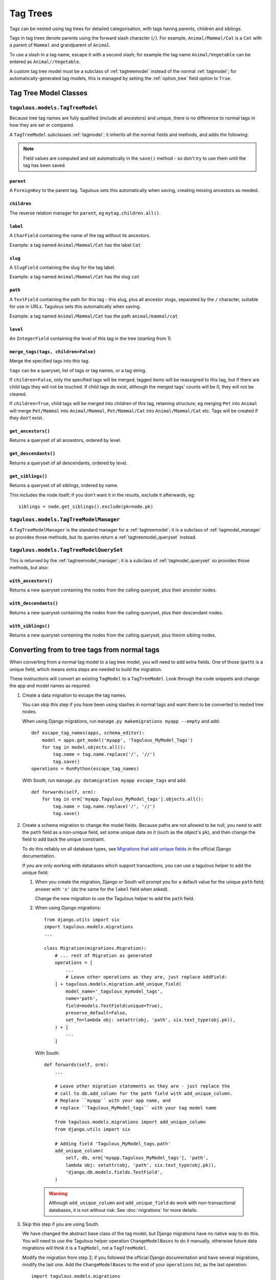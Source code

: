 =========
Tag Trees
=========

Tags can be nested using tag trees for detailed categorisation, with tags
having parents, children and siblings.

Tags in tag trees denote parents using the forward slash character (``/``). For
example, ``Animal/Mammal/Cat`` is a ``Cat`` with a parent of ``Mammal`` and
grandparent of ``Animal``.

To use a slash in a tag name, escape it with a second slash; for example the
tag name ``Animal/Vegetable`` can be entered as ``Animal//Vegetable``.

A custom tag tree model must be a subclass of :ref:`tagtreemodel` instead of
the normal :ref:`tagmodel`; for automatically-generated tag models, this is
managed by setting the :ref:`option_tree` field option to ``True``.

Tag Tree Model Classes
======================

.. _tagtreemodel:

``tagulous.models.TagTreeModel``
--------------------------------

Because tree tag names are fully qualified (include all ancestors) and unique,
there is no difference to normal tags in how they are set or compared.

A ``TagTreeModel`` subclasses :ref:`tagmodel`; it inherits all the normal
fields and methods, and adds the following:

.. note::
    Field values are computed and set automatically in the ``save()`` method -
    so don't try to use them until the tag has been saved.


``parent``
~~~~~~~~~~
A ``ForeignKey`` to the parent tag. Tagulous sets this automatically when
saving, creating missing ancestors as needed.


``children``
~~~~~~~~~~~~
The reverse relation manager for ``parent``, eg ``mytag.children.all()``.


``label``
~~~~~~~~~
A ``CharField`` containing the name of the tag without its ancestors.

Example: a tag named ``Animal/Mammal/Cat`` has the label ``Cat``


``slug``
~~~~~~~~
A ``SlugField`` containing the slug for the tag label.

Example: a tag named ``Animal/Mammal/Cat`` has the slug ``cat``


.. _model_path:

``path``
~~~~~~~~
A ``TextField`` containing the path for this tag - this slug, plus all ancestor
slugs, separated by the ``/`` character, suitable for use in URLs. Tagulous
sets this automatically when saving.

Example: a tag named ``Animal/Mammal/Cat`` has the path ``animal/mammal/cat``


``level``
~~~~~~~~~
An ``IntegerField`` containing the level of this tag in the tree (starting from
1).


.. _tagtreemodel_merge_tags:

``merge_tags(tags, children=False)``
~~~~~~~~~~~~~~~~~~~~~~~~~~~~~~~~~~~~
Merge the specified tags into this tag.

``tags`` can be a queryset, list of tags or tag names, or a tag string.

If ``children=False``, only the specified tags will be merged; tagged items
will be reassigned to this tag, but if there are child tags they will not be
touched. If child tags do exist, although the merged tags' counts will be 0,
they will not be cleared.

If ``children=True``, child tags will be merged into children of this tag,
retaining structure; eg merging ``Pet`` into ``Animal`` will merge
``Pet/Mammal`` into ``Animal/Mammal``, ``Pet/Mammal/Cat`` into
``Animal/Mammal/Cat`` etc. Tags will be created if they don't exist.


``get_ancestors()``
~~~~~~~~~~~~~~~~~~~
Returns a queryset of all ancestors, ordered by level.

``get_descendants()``
~~~~~~~~~~~~~~~~~~~~~
Returns a queryset of all descendants, ordered by level.

``get_siblings()``
~~~~~~~~~~~~~~~~~~~~~
Returns a queryset of all siblings, ordered by name.

This includes the node itself; if you don't want it in the results, exclude it
afterwards, eg::

    siblings = node.get_siblings().exclude(pk=node.pk)


.. _tagtreemodel_manager:

``tagulous.models.TagTreeModelManager``
---------------------------------------

A ``TagTreeModelManager`` is the standard manager for a :ref:`tagtreemodel`; it
is a subclass of :ref:`tagmodel_manager` so provides those methods, but its
queries return a :ref:`tagtreemodel_queryset` instead.


.. _tagtreemodel_queryset:

``tagulous.models.TagTreeModelQuerySet``
----------------------------------------

This is returned by the :ref:`tagtreemodel_manager`; it is a subclass of
:ref:`tagmodel_queryset` so provides those methods, but also:

``with_ancestors()``
~~~~~~~~~~~~~~~~~~~~

Returns a new queryset containing the nodes from the calling queryset, plus
their ancestor nodes.

``with_descendants()``
~~~~~~~~~~~~~~~~~~~~~~

Returns a new queryset containing the nodes from the calling queryset, plus
their descendant nodes.

``with_siblings()``
~~~~~~~~~~~~~~~~~~~

Returns a new queryset containing the nodes from the calling queryset, plus
theirm sibling nodes.




.. _converting_tag_trees:

Converting from to tree tags from normal tags
=============================================

When converting from a normal tag model to a tag tree model, you will need to
add extra fields. One of those (``path``) is a unique field, which means extra
steps are needed to build the migration.

These instructions will convert an existing ``TagModel`` to a ``TagTreeModel``.
Look through the code snippets and change the app and model names as
required:

1. Create a data migration to escape the tag names.

   You can skip this step if you have been using slashes in normal tags and
   want them to be converted to nested tree nodes.

   When using Django migrations, run ``manage.py makemigrations myapp --empty``
   and add::

    def escape_tag_names(apps, schema_editor):
        model = apps.get_model('myapp', 'Tagulous_MyModel_Tags')
        for tag in model.objects.all():
            tag.name = tag.name.replace('/', '//')
            tag.save()
    operations = RunPython(escape_tag_names)

   With South, run ``manage.py datamigration myapp escape_tags`` and add::

    def forwards(self, orm):
        for tag in orm['myapp.Tagulous_MyModel_tags'].objects.all():
            tag.name = tag.name.replace('/', '//')
            tag.save()

2. Create a schema migration to change the model fields. Because paths are not
   allowed to be null, you need to add the ``path`` field as a non-unique
   field, set some unique data on it (such as the object's ``pk``), and then
   change the field to add back the unique constraint.

   To do this reliably on all database types, see
   `Migrations that add unique fields <https://docs.djangoproject.com/en/1.8/howto/writing-migrations/#migrations-that-add-unique-fields>`_
   in the official Django documentation.

   If you are only working with databases which support transactions, you can
   use a tagulous helper to add the unique field:

   1. When you create the migration, Django or South will prompt you for a
      default value for the unique ``path`` field; answer with ``'x'`` (do the
      same for the ``label`` field when asked).

      Change the new migration to use the Tagulous helper to add the ``path``
      field.

   2. When using Django migrations::

        from django.utils import six
        import tagulous.models.migrations
        ...

        class Migration(migrations.Migration):
            # ... rest of Migration as generated
            operations = [
                ...
                # Leave other operations as they are, just replace AddField:
            ] + tagulous.models.migration.add_unique_field(
                model_name='_tagulous_mymodel_tags',
                name='path',
                field=models.TextField(unique=True),
                preserve_default=False,
                set_fn=lambda obj: setattr(obj, 'path', six.text_type(obj.pk)),
            ) + [
                ...
            ]

      With South::

        def forwards(self, orm):
            ...

            # Leave other migration statements as they are - just replace the
            # call to db.add_column for the path field with add_unique_column.
            # Replace ``myapp`` with your app name, and
            # replace ``Tagulous_MyModel_tags`` with your tag model name

            from tagulous.models.migrations import add_unique_column
            from django.utils import six

            # Adding field 'Tagulous_MyModel_tags.path'
            add_unique_column(
                self, db, orm['myapp.Tagulous_MyModel_tags'], 'path',
                lambda obj: setattr(obj, 'path', six.text_type(obj.pk)),
                'django.db.models.fields.TextField',
            )

    .. warning::
        Although ``add_unique_column`` and ``add_unique_field`` do work with
        non-transactional databases, it is not without risk. See
        :doc:`migrations` for more details.

3. Skip this step if you are using South.

   We have changed the abstract base class of the tag model, but Django
   migrations have no native way to do this. You will need to use the Tagulous
   helper operation ``ChangeModelBases`` to do it manually, otherwise future
   data migrations will think it is a ``TagModel``, not a ``TagTreeModel``.

   Modify the migration from step 2; if you followed the official Django
   documentation and have several migrations, modify the last one. Add the
   ``ChangeModelBases`` to the end of your ``operations`` list, as the last
   operation::

        import tagulous.models.migrations

        class Migration(migrations.Migration):
            # ... rest of Migration as generated
            operations = [
                # ... rest of operations
                tagulous.models.migrations.ChangeModelBases(
                    name='_tagulous_mymodel_tags',
                    bases=(tagulous.models.models.BaseTagTreeModel, models.Model),
                )
            ]

4. Create another data migration to rebuild the tag model and set the paths.

   When using Django migrations::

        def rebuild_tag_model(apps, schema_editor):
            model = apps.get_model('myapp', 'Tagulous_MyModel_Tags')
            model.objects.rebuild()
        operations = RunPython(rebuild_tag_model)

   With South::

        def forwards(self, orm):
            orm['myapp.Tagulous_MyModel_tags'].objects.rebuild()

   If you skipped step 1, this will also create and set parent tags as
   necessary.

5. Run the migrations

You can see a working migration using steps 2 and 3 in the Tagulous tests, for
:source:`Django migrations <tests/tagulous_tests_migration/django_migrations_expected/0003_tree.py>`
and
:source:`South migrations <tests/tagulous_tests_migration/south_migrations_expected/0003_tree.py>`.
